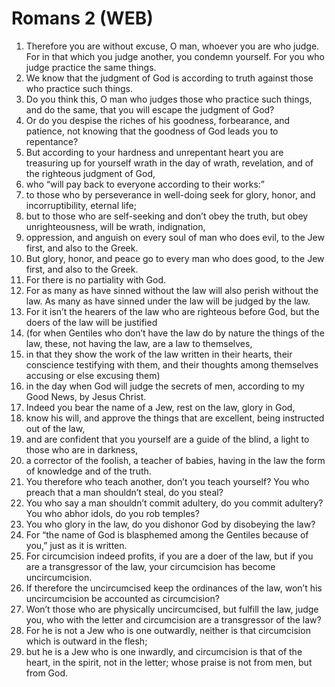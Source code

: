 * Romans 2 (WEB)
:PROPERTIES:
:ID: WEB/45-ROM02
:END:

1. Therefore you are without excuse, O man, whoever you are who judge. For in that which you judge another, you condemn yourself. For you who judge practice the same things.
2. We know that the judgment of God is according to truth against those who practice such things.
3. Do you think this, O man who judges those who practice such things, and do the same, that you will escape the judgment of God?
4. Or do you despise the riches of his goodness, forbearance, and patience, not knowing that the goodness of God leads you to repentance?
5. But according to your hardness and unrepentant heart you are treasuring up for yourself wrath in the day of wrath, revelation, and of the righteous judgment of God,
6. who “will pay back to everyone according to their works:”
7. to those who by perseverance in well-doing seek for glory, honor, and incorruptibility, eternal life;
8. but to those who are self-seeking and don’t obey the truth, but obey unrighteousness, will be wrath, indignation,
9. oppression, and anguish on every soul of man who does evil, to the Jew first, and also to the Greek.
10. But glory, honor, and peace go to every man who does good, to the Jew first, and also to the Greek.
11. For there is no partiality with God.
12. For as many as have sinned without the law will also perish without the law. As many as have sinned under the law will be judged by the law.
13. For it isn’t the hearers of the law who are righteous before God, but the doers of the law will be justified
14. (for when Gentiles who don’t have the law do by nature the things of the law, these, not having the law, are a law to themselves,
15. in that they show the work of the law written in their hearts, their conscience testifying with them, and their thoughts among themselves accusing or else excusing them)
16. in the day when God will judge the secrets of men, according to my Good News, by Jesus Christ.
17. Indeed you bear the name of a Jew, rest on the law, glory in God,
18. know his will, and approve the things that are excellent, being instructed out of the law,
19. and are confident that you yourself are a guide of the blind, a light to those who are in darkness,
20. a corrector of the foolish, a teacher of babies, having in the law the form of knowledge and of the truth.
21. You therefore who teach another, don’t you teach yourself? You who preach that a man shouldn’t steal, do you steal?
22. You who say a man shouldn’t commit adultery, do you commit adultery? You who abhor idols, do you rob temples?
23. You who glory in the law, do you dishonor God by disobeying the law?
24. For “the name of God is blasphemed among the Gentiles because of you,” just as it is written.
25. For circumcision indeed profits, if you are a doer of the law, but if you are a transgressor of the law, your circumcision has become uncircumcision.
26. If therefore the uncircumcised keep the ordinances of the law, won’t his uncircumcision be accounted as circumcision?
27. Won’t those who are physically uncircumcised, but fulfill the law, judge you, who with the letter and circumcision are a transgressor of the law?
28. For he is not a Jew who is one outwardly, neither is that circumcision which is outward in the flesh;
29. but he is a Jew who is one inwardly, and circumcision is that of the heart, in the spirit, not in the letter; whose praise is not from men, but from God.
